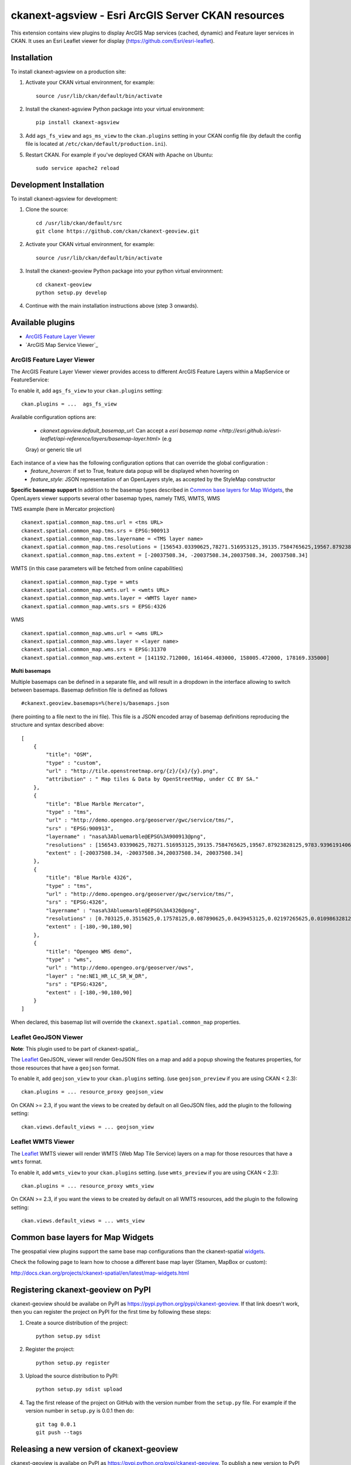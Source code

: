 ======================================================
ckanext-agsview - Esri ArcGIS Server CKAN resources
======================================================


This extension contains view plugins to display ArcGIS Map services (cached,
dynamic) and Feature layer services in CKAN. It uses an Esri Leaflet viewer for
display (https://github.com/Esri/esri-leaflet).


------------
Installation
------------

To install ckanext-agsview on a production site:

1. Activate your CKAN virtual environment, for example::

     source /usr/lib/ckan/default/bin/activate

2. Install the ckanext-agsview Python package into your virtual environment::

     pip install ckanext-agsview

3. Add ``ags_fs_view`` and ``ags_ms_view`` to the ``ckan.plugins`` setting in your CKAN config file (by default the config file is located at ``/etc/ckan/default/production.ini``).

5. Restart CKAN. For example if you've deployed CKAN with Apache on Ubuntu::

     sudo service apache2 reload

------------------------
Development Installation
------------------------

To install ckanext-agsview for development:

1. Clone the source::

    cd /usr/lib/ckan/default/src
    git clone https://github.com/ckan/ckanext-geoview.git

2. Activate your CKAN virtual environment, for example::

    source /usr/lib/ckan/default/bin/activate

3. Install the ckanext-geoview Python package into your python virtual environment::

    cd ckanext-geoview
    python setup.py develop

4. Continue with the main installation instructions above (step 3 onwards).

-----------------
Available plugins
-----------------

* `ArcGIS Feature Layer Viewer`_
* `ArcGIS Map Service Viewer`_


ArcGIS Feature Layer Viewer
-----------------

The ArcGIS Feature Layer Viewer viewer provides access to different ArcGIS Feature Layers within a MapService or FeatureService:

To enable it, add ``ags_fs_view`` to your ``ckan.plugins`` setting::

    ckan.plugins = ...  ags_fs_view

Available configuration options are:

 * `ckanext.agsview.default_basemap_url`: Can accept a `esri basemap name <http://esri.github.io/esri-leaflet/api-reference/layers/basemap-layer.html>` (e.g 
 Gray) or
 generic tile url


Each instance of a view has the following configuration options that can override the global configuration :
 * `feature_hoveron`: if set to True, feature data popup will be displayed when hovering on
 * `feature_style`: JSON representation of an OpenLayers style, as accepted by the StyleMap constructor

**Specific basemap support**
In addition to the basemap types described in `Common base layers for Map Widgets`_, the OpenLayers viewer supports several
other basemap types, namely TMS, WMTS, WMS

TMS example (here in Mercator projection) ::

    ckanext.spatial.common_map.tms.url = <tms URL>
    ckanext.spatial.common_map.tms.srs = EPSG:900913
    ckanext.spatial.common_map.tms.layername = <TMS layer name>
    ckanext.spatial.common_map.tms.resolutions = [156543.03390625,78271.516953125,39135.7584765625,19567.87923828125,9783.939619140625,4891.9698095703125,2445.9849047851562,1222.9924523925781,611.4962261962891,305.74811309814453,152.87405654907226,76.43702827453613,38.218514137268066,19.109257068634033,9.554628534317017,4.777314267158508,2.388657133579254,1.194328566789627,0.5971642833948135,0.29858214169740677,0.14929107084870338,0.07464553542435169,0.037322767712175846,0.018661383856087923,0.009330691928043961,0.004665345964021981,0.0023326729820109904,0.0011663364910054952,5.831682455027476E-4,2.915841227513738E-4,1.457920613756869E-4]
    ckanext.spatial.common_map.tms.extent = [-20037508.34, -20037508.34,20037508.34, 20037508.34]


WMTS (in this case parameters will be fetched from online capabilities) ::

    ckanext.spatial.common_map.type = wmts
    ckanext.spatial.common_map.wmts.url = <wmts URL>
    ckanext.spatial.common_map.wmts.layer = <WMTS layer name>
    ckanext.spatial.common_map.wmts.srs = EPSG:4326

WMS ::

    ckanext.spatial.common_map.wms.url = <wms URL>
    ckanext.spatial.common_map.wms.layer = <layer name>
    ckanext.spatial.common_map.wms.srs = EPSG:31370
    ckanext.spatial.common_map.wms.extent = [141192.712000, 161464.403000, 158005.472000, 178169.335000]

**Multi basemaps**

Multiple basemaps can be defined in a separate file, and will result in a dropdown in the interface
allowing to switch between basemaps.
Basemap definition file is defined as follows ::

    #ckanext.geoview.basemaps=%(here)s/basemaps.json

(here pointing to a file next to the ini file).
This file is a JSON encoded array of basemap definitions reproducing the structure and syntax described above::

    [
        {
            "title": "OSM",
            "type" : "custom",
            "url" : "http://tile.openstreetmap.org/{z}/{x}/{y}.png",
            "attribution" : " Map tiles & Data by OpenStreetMap, under CC BY SA."
        },
        {
            "title": "Blue Marble Mercator",
            "type" : "tms",
            "url" : "http://demo.opengeo.org/geoserver/gwc/service/tms/",
            "srs" : "EPSG:900913",
            "layername" : "nasa%3Abluemarble@EPSG%3A900913@png",
            "resolutions" : [156543.03390625,78271.516953125,39135.7584765625,19567.87923828125,9783.939619140625,4891.9698095703125,2445.9849047851562,1222.9924523925781,611.4962261962891,305.74811309814453,152.87405654907226,76.43702827453613,38.218514137268066,19.109257068634033,9.554628534317017,4.777314267158508,2.388657133579254,1.194328566789627,0.5971642833948135,0.29858214169740677,0.14929107084870338,0.07464553542435169,0.037322767712175846,0.018661383856087923,0.009330691928043961,0.004665345964021981,0.0023326729820109904,0.0011663364910054952,5.831682455027476E-4,2.915841227513738E-4,1.457920613756869E-4],
            "extent" : [-20037508.34, -20037508.34,20037508.34, 20037508.34]
        },
        {
            "title": "Blue Marble 4326",
            "type" : "tms",
            "url" : "http://demo.opengeo.org/geoserver/gwc/service/tms/",
            "srs" : "EPSG:4326",
            "layername" : "nasa%3Abluemarble@EPSG%3A4326@png",
            "resolutions" : [0.703125,0.3515625,0.17578125,0.087890625,0.0439453125,0.02197265625,0.010986328125,0.0054931640625,0.00274658203125,0.001373291015625,6.866455078125E-4,3.4332275390625E-4,1.71661376953125E-4,8.58306884765625E-5,4.291534423828125E-5,2.1457672119140625E-5,1.0728836059570312E-5,5.364418029785156E-6,2.682209014892578E-6,1.341104507446289E-6,6.705522537231445E-7,3.3527612686157227E-7],
            "extent" : [-180,-90,180,90]
        },
        {
            "title": "Opengeo WMS demo",
            "type" : "wms",
            "url" : "http://demo.opengeo.org/geoserver/ows",
            "layer" : "ne:NE1_HR_LC_SR_W_DR",
            "srs" : "EPSG:4326",
            "extent" : [-180,-90,180,90]
        }
    ]

When declared, this basemap list will override the ``ckanext.spatial.common_map`` properties.

Leaflet GeoJSON Viewer
----------------------

**Note**: This plugin used to be part of ckanext-spatial_.

.. image:: http://i.imgur.com/4w9du2T.png

The Leaflet_ GeoJSON_ viewer will render GeoJSON files on a map and add a popup showing the features properties, for those resources that have a ``geojson`` format.

To enable it, add ``geojson_view`` to your ``ckan.plugins`` setting. (use ``geojson_preview`` if you are using CKAN < 2.3)::

    ckan.plugins = ... resource_proxy geojson_view

On CKAN >= 2.3, if you want the views to be created by default on all GeoJSON files, add the plugin to the following setting::


    ckan.views.default_views = ... geojson_view


Leaflet WMTS Viewer
----------------------

.. image:: http://i.imgur.com/MderhVH.png

The Leaflet_ WMTS viewer will render WMTS (Web Map Tile Service) layers on a map for those resources that have a ``wmts`` format.

To enable it, add ``wmts_view`` to your ``ckan.plugins`` setting. (use ``wmts_preview`` if you are using CKAN < 2.3)::

    ckan.plugins = ... resource_proxy wmts_view

On CKAN >= 2.3, if you want the views to be created by default on all WMTS resources, add the plugin to the following setting::


    ckan.views.default_views = ... wmts_view


----------------------------------
Common base layers for Map Widgets
----------------------------------

The geospatial view plugins support the same base map configurations than the ckanext-spatial `widgets`_.

Check the following page to learn how to choose a different base map layer (Stamen, MapBox or custom):

http://docs.ckan.org/projects/ckanext-spatial/en/latest/map-widgets.html

.. image:: http://i.imgur.com/cdiIjkU.png


.. _widgets: http://docs.ckan.org/projects/ckanext-spatial/en/latest/spatial-search.html#spatial-search-widget


-----------------------------------
Registering ckanext-geoview on PyPI
-----------------------------------

ckanext-geoview should be availabe on PyPI as
https://pypi.python.org/pypi/ckanext-geoview. If that link doesn't work, then
you can register the project on PyPI for the first time by following these
steps:

1. Create a source distribution of the project::

     python setup.py sdist

2. Register the project::

     python setup.py register

3. Upload the source distribution to PyPI::

     python setup.py sdist upload

4. Tag the first release of the project on GitHub with the version number from
   the ``setup.py`` file. For example if the version number in ``setup.py`` is
   0.0.1 then do::

       git tag 0.0.1
       git push --tags


------------------------------------------
Releasing a new version of ckanext-geoview
------------------------------------------

ckanext-geoview is availabe on PyPI as https://pypi.python.org/pypi/ckanext-geoview.
To publish a new version to PyPI follow these steps:

1. Update the version number in the ``setup.py`` file.
   See `PEP 440 <http://legacy.python.org/dev/peps/pep-0440/#public-version-identifiers>`_
   for how to choose version numbers.

2. Create a source distribution of the new version::

     python setup.py sdist

3. Upload the source distribution to PyPI::

     python setup.py sdist upload

4. Tag the new release of the project on GitHub with the version number from
   the ``setup.py`` file. For example if the version number in ``setup.py`` is
   0.0.2 then do::

       git tag 0.0.2
       git push --tags

.. _Philippe Duchesne: https://github.com/pduchesne
.. _Leaflet: http://leafletjs.com/
